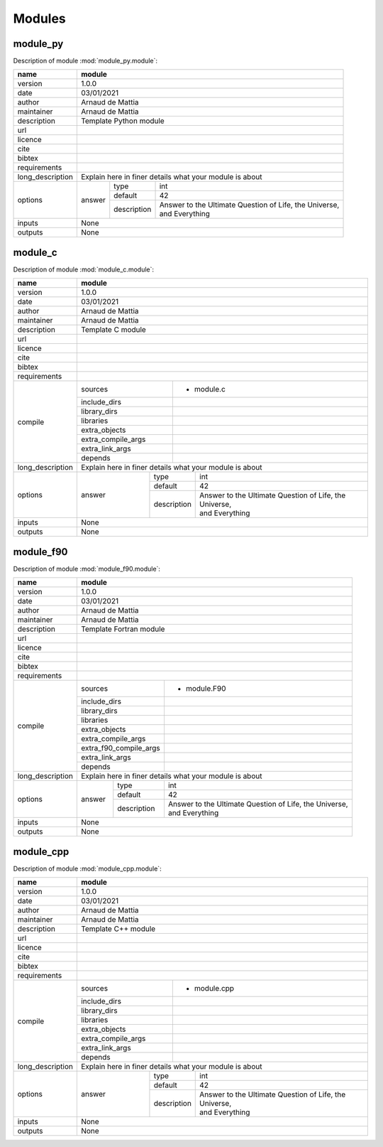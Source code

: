Modules
=======

module_py
---------
Description of module :mod:`module_py.module`:

+------------------+---------------------------------------------------------------------------------+
| name             | module                                                                          |
+==================+=================================================================================+
| version          | 1.0.0                                                                           |
+------------------+---------------------------------------------------------------------------------+
| date             | 03/01/2021                                                                      |
+------------------+---------------------------------------------------------------------------------+
| author           | Arnaud de Mattia                                                                |
+------------------+---------------------------------------------------------------------------------+
| maintainer       | Arnaud de Mattia                                                                |
+------------------+---------------------------------------------------------------------------------+
| description      | Template Python module                                                          |
+------------------+---------------------------------------------------------------------------------+
| url              |                                                                                 |
+------------------+---------------------------------------------------------------------------------+
| licence          |                                                                                 |
+------------------+---------------------------------------------------------------------------------+
| cite             |                                                                                 |
+------------------+---------------------------------------------------------------------------------+
| bibtex           |                                                                                 |
+------------------+---------------------------------------------------------------------------------+
| requirements     |                                                                                 |
+------------------+---------------------------------------------------------------------------------+
| long_description | Explain here in finer details what your module is about                         |
+------------------+--------+-------------+----------------------------------------------------------+
| options          | answer | type        | int                                                      |
|                  |        +-------------+----------------------------------------------------------+
|                  |        | default     | 42                                                       |
|                  |        +-------------+----------------------------------------------------------+
|                  |        | description | | Answer to the Ultimate Question of Life, the Universe, |
|                  |        |             | | and Everything                                         |
+------------------+--------+-------------+----------------------------------------------------------+
| inputs           | None                                                                            |
+------------------+---------------------------------------------------------------------------------+
| outputs          | None                                                                            |
+------------------+---------------------------------------------------------------------------------+


module_c
--------
Description of module :mod:`module_c.module`:

+------------------+---------------------------------------------------------------------------------+
| name             | module                                                                          |
+==================+=================================================================================+
| version          | 1.0.0                                                                           |
+------------------+---------------------------------------------------------------------------------+
| date             | 03/01/2021                                                                      |
+------------------+---------------------------------------------------------------------------------+
| author           | Arnaud de Mattia                                                                |
+------------------+---------------------------------------------------------------------------------+
| maintainer       | Arnaud de Mattia                                                                |
+------------------+---------------------------------------------------------------------------------+
| description      | Template C module                                                               |
+------------------+---------------------------------------------------------------------------------+
| url              |                                                                                 |
+------------------+---------------------------------------------------------------------------------+
| licence          |                                                                                 |
+------------------+---------------------------------------------------------------------------------+
| cite             |                                                                                 |
+------------------+---------------------------------------------------------------------------------+
| bibtex           |                                                                                 |
+------------------+---------------------------------------------------------------------------------+
| requirements     |                                                                                 |
+------------------+--------------------+------------------------------------------------------------+
| compile          | sources            | - module.c                                                 |
|                  +--------------------+------------------------------------------------------------+
|                  | include_dirs       |                                                            |
|                  +--------------------+------------------------------------------------------------+
|                  | library_dirs       |                                                            |
|                  +--------------------+------------------------------------------------------------+
|                  | libraries          |                                                            |
|                  +--------------------+------------------------------------------------------------+
|                  | extra_objects      |                                                            |
|                  +--------------------+------------------------------------------------------------+
|                  | extra_compile_args |                                                            |
|                  +--------------------+------------------------------------------------------------+
|                  | extra_link_args    |                                                            |
|                  +--------------------+------------------------------------------------------------+
|                  | depends            |                                                            |
+------------------+--------------------+------------------------------------------------------------+
| long_description | Explain here in finer details what your module is about                         |
+------------------+--------+-------------+----------------------------------------------------------+
| options          | answer | type        | int                                                      |
|                  |        +-------------+----------------------------------------------------------+
|                  |        | default     | 42                                                       |
|                  |        +-------------+----------------------------------------------------------+
|                  |        | description | | Answer to the Ultimate Question of Life, the Universe, |
|                  |        |             | | and Everything                                         |
+------------------+--------+-------------+----------------------------------------------------------+
| inputs           | None                                                                            |
+------------------+---------------------------------------------------------------------------------+
| outputs          | None                                                                            |
+------------------+---------------------------------------------------------------------------------+


module_f90
----------
Description of module :mod:`module_f90.module`:

+------------------+---------------------------------------------------------------------------------+
| name             | module                                                                          |
+==================+=================================================================================+
| version          | 1.0.0                                                                           |
+------------------+---------------------------------------------------------------------------------+
| date             | 03/01/2021                                                                      |
+------------------+---------------------------------------------------------------------------------+
| author           | Arnaud de Mattia                                                                |
+------------------+---------------------------------------------------------------------------------+
| maintainer       | Arnaud de Mattia                                                                |
+------------------+---------------------------------------------------------------------------------+
| description      | Template Fortran module                                                         |
+------------------+---------------------------------------------------------------------------------+
| url              |                                                                                 |
+------------------+---------------------------------------------------------------------------------+
| licence          |                                                                                 |
+------------------+---------------------------------------------------------------------------------+
| cite             |                                                                                 |
+------------------+---------------------------------------------------------------------------------+
| bibtex           |                                                                                 |
+------------------+---------------------------------------------------------------------------------+
| requirements     |                                                                                 |
+------------------+------------------------+--------------------------------------------------------+
| compile          | sources                | - module.F90                                           |
|                  +------------------------+--------------------------------------------------------+
|                  | include_dirs           |                                                        |
|                  +------------------------+--------------------------------------------------------+
|                  | library_dirs           |                                                        |
|                  +------------------------+--------------------------------------------------------+
|                  | libraries              |                                                        |
|                  +------------------------+--------------------------------------------------------+
|                  | extra_objects          |                                                        |
|                  +------------------------+--------------------------------------------------------+
|                  | extra_compile_args     |                                                        |
|                  +------------------------+--------------------------------------------------------+
|                  | extra_f90_compile_args |                                                        |
|                  +------------------------+--------------------------------------------------------+
|                  | extra_link_args        |                                                        |
|                  +------------------------+--------------------------------------------------------+
|                  | depends                |                                                        |
+------------------+------------------------+--------------------------------------------------------+
| long_description | Explain here in finer details what your module is about                         |
+------------------+--------+-------------+----------------------------------------------------------+
| options          | answer | type        | int                                                      |
|                  |        +-------------+----------------------------------------------------------+
|                  |        | default     | 42                                                       |
|                  |        +-------------+----------------------------------------------------------+
|                  |        | description | | Answer to the Ultimate Question of Life, the Universe, |
|                  |        |             | | and Everything                                         |
+------------------+--------+-------------+----------------------------------------------------------+
| inputs           | None                                                                            |
+------------------+---------------------------------------------------------------------------------+
| outputs          | None                                                                            |
+------------------+---------------------------------------------------------------------------------+


module_cpp
----------
Description of module :mod:`module_cpp.module`:

+------------------+---------------------------------------------------------------------------------+
| name             | module                                                                          |
+==================+=================================================================================+
| version          | 1.0.0                                                                           |
+------------------+---------------------------------------------------------------------------------+
| date             | 03/01/2021                                                                      |
+------------------+---------------------------------------------------------------------------------+
| author           | Arnaud de Mattia                                                                |
+------------------+---------------------------------------------------------------------------------+
| maintainer       | Arnaud de Mattia                                                                |
+------------------+---------------------------------------------------------------------------------+
| description      | Template C++ module                                                             |
+------------------+---------------------------------------------------------------------------------+
| url              |                                                                                 |
+------------------+---------------------------------------------------------------------------------+
| licence          |                                                                                 |
+------------------+---------------------------------------------------------------------------------+
| cite             |                                                                                 |
+------------------+---------------------------------------------------------------------------------+
| bibtex           |                                                                                 |
+------------------+---------------------------------------------------------------------------------+
| requirements     |                                                                                 |
+------------------+--------------------+------------------------------------------------------------+
| compile          | sources            | - module.cpp                                               |
|                  +--------------------+------------------------------------------------------------+
|                  | include_dirs       |                                                            |
|                  +--------------------+------------------------------------------------------------+
|                  | library_dirs       |                                                            |
|                  +--------------------+------------------------------------------------------------+
|                  | libraries          |                                                            |
|                  +--------------------+------------------------------------------------------------+
|                  | extra_objects      |                                                            |
|                  +--------------------+------------------------------------------------------------+
|                  | extra_compile_args |                                                            |
|                  +--------------------+------------------------------------------------------------+
|                  | extra_link_args    |                                                            |
|                  +--------------------+------------------------------------------------------------+
|                  | depends            |                                                            |
+------------------+--------------------+------------------------------------------------------------+
| long_description | Explain here in finer details what your module is about                         |
+------------------+--------+-------------+----------------------------------------------------------+
| options          | answer | type        | int                                                      |
|                  |        +-------------+----------------------------------------------------------+
|                  |        | default     | 42                                                       |
|                  |        +-------------+----------------------------------------------------------+
|                  |        | description | | Answer to the Ultimate Question of Life, the Universe, |
|                  |        |             | | and Everything                                         |
+------------------+--------+-------------+----------------------------------------------------------+
| inputs           | None                                                                            |
+------------------+---------------------------------------------------------------------------------+
| outputs          | None                                                                            |
+------------------+---------------------------------------------------------------------------------+


